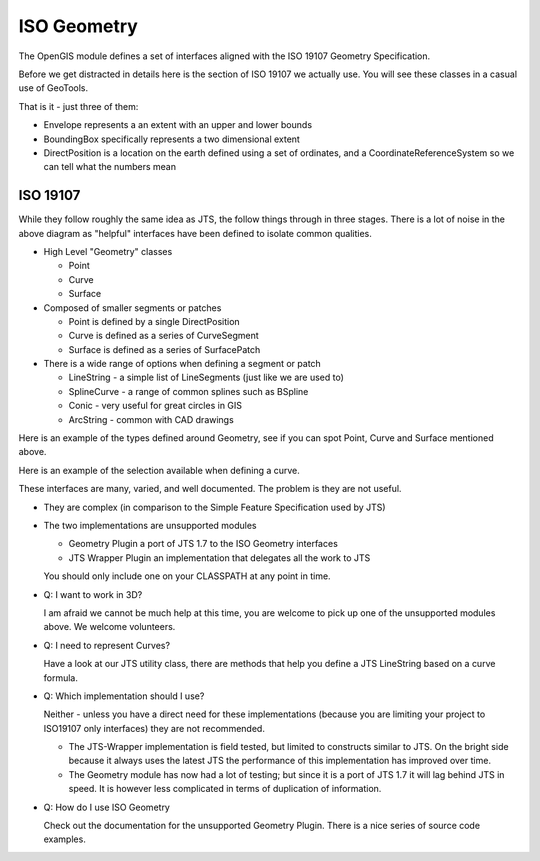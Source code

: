ISO Geometry
------------

The OpenGIS module defines a set of interfaces aligned with the ISO 19107 Geometry Specification.

Before we get distracted in details here is the section of ISO 19107 we actually use. You will see these
classes in a casual use of GeoTools.


.. image:: /images/geometry_iso3.PNG

That is it - just three of them:

* Envelope represents a an extent with an upper and lower bounds
* BoundingBox specifically represents a two dimensional extent
* DirectPosition is a location on the earth defined using a set of ordinates, and a CoordinateReferenceSystem so we can tell what the numbers mean

ISO 19107
^^^^^^^^^

While they follow roughly the same idea as JTS, the follow things through in three stages.
There is a lot of noise in the above diagram as "helpful" interfaces have been defined to
isolate common qualities.

* High Level "Geometry" classes
  
  * Point
  * Curve
  * Surface

* Composed of smaller segments or patches
  
  * Point is defined by a single DirectPosition
  * Curve is defined as a series of CurveSegment
  * Surface is defined as a series of SurfacePatch

* There is a wide range of options when defining a segment or patch
  
  * LineString - a simple list of LineSegments (just like we are used to)
  * SplineCurve - a range of common splines such as BSpline
  * Conic - very useful for great circles in GIS
  * ArcString - common with CAD drawings

Here is an example of the types defined around Geometry, see if you can spot Point, Curve and Surface mentioned above.


.. image:: /images/geometry_iso.PNG
   :width: 510
   :height: 578

Here is an example of the selection available when defining a curve.

.. image:: /images/geometry_iso2.PNG
   :width: 371
   :height: 359

These interfaces are many, varied, and well documented. The problem is they are not useful.

* They are complex (in comparison to the Simple Feature Specification used by JTS)
* The two implementations are unsupported modules
  
  * Geometry Plugin a port of JTS 1.7 to the ISO Geometry interfaces
  * JTS Wrapper Plugin an implementation that delegates all the work to JTS
  
  You should only include one on your CLASSPATH at any point in time.

* Q: I want to work in 3D?
  
  I am afraid we cannot be much help at this time, you are welcome to pick up one of the
  unsupported modules above. We welcome volunteers.

* Q: I need to represent Curves?
  
  Have a look at our JTS utility class, there are methods that help you define a JTS LineString
  based on a curve formula.

* Q: Which implementation should I use?
  
  Neither - unless you have a direct need for these implementations
  (because you are limiting your project to ISO19107 only interfaces)
  they are not recommended.
  
  * The JTS-Wrapper implementation is field tested, but limited to
    constructs similar to JTS. On the bright side because it always
    uses the latest JTS the performance of this implementation has
    improved over time.
  
  * The Geometry module has now had a lot of testing; but since it
    is a port of JTS 1.7 it will lag behind JTS in speed. It is
    however less complicated in terms of duplication of
    information.

* Q: How do I use ISO Geometry
  
  Check out the documentation for the unsupported Geometry Plugin.
  There is a nice series of source code examples.
